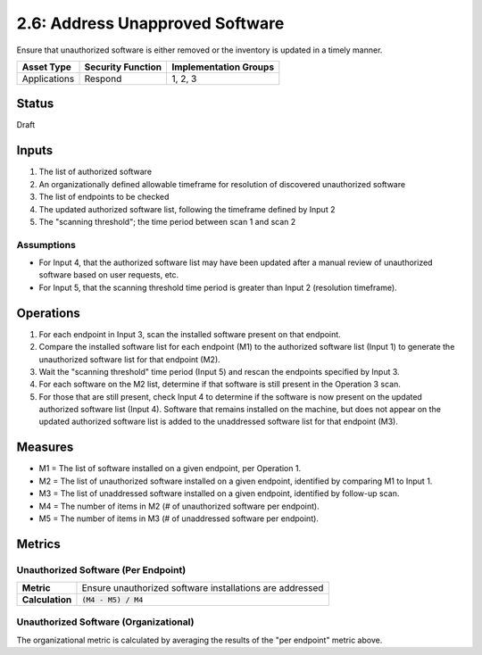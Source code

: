 2.6: Address Unapproved Software
================================
Ensure that unauthorized software is either removed or the inventory is updated in a timely manner.

.. list-table::
	:header-rows: 1

	* - Asset Type 
	  - Security Function
	  - Implementation Groups
	* - Applications
	  - Respond
	  - 1, 2, 3

Status
------
Draft

Inputs
------
#. The list of authorized software
#. An organizationally defined allowable timeframe for resolution of discovered unauthorized software
#. The list of endpoints to be checked
#. The updated authorized software list, following the timeframe defined by Input 2
#. The "scanning threshold"; the time period between scan 1 and scan 2

Assumptions
^^^^^^^^^^^
* For Input 4, that the authorized software list may have been updated after a manual review of unauthorized software based on user requests, etc.
* For Input 5, that the scanning threshold time period is greater than Input 2 (resolution timeframe).

Operations
----------
#. For each endpoint in Input 3, scan the installed software present on that endpoint.
#. Compare the installed software list for each endpoint (M1) to the authorized software list (Input 1) to generate the unauthorized software list for that endpoint (M2).
#. Wait the "scanning threshold" time period (Input 5) and rescan the endpoints specified by Input 3.
#. For each software on the M2 list, determine if that software is still present in the Operation 3 scan.
#. For those that are still present, check Input 4 to determine if the software is now present on the updated authorized software list (Input 4).  Software that remains installed on the machine, but does not appear on the updated authorized software list is added to the unaddressed software list for that endpoint (M3).

Measures
--------
* M1 = The list of software installed on a given endpoint, per Operation 1.
* M2 = The list of unauthorized software installed on a given endpoint, identified by comparing M1 to Input 1.
* M3 = The list of unaddressed software installed on a given endpoint, identified by follow-up scan.
* M4 = The number of items in M2 (# of unauthorized software per endpoint).
* M5 = The number of items in M3 (# of unaddressed software per endpoint).

Metrics
-------

Unauthorized Software (Per Endpoint)
^^^^^^^^^^^^^^^^^^^^^^^^^^^^^^^^^^^^
.. list-table::

	* - **Metric**
	  - | Ensure unauthorized software installations are addressed
	* - **Calculation**
	  - :code:`(M4 - M5) / M4`

Unauthorized Software (Organizational)
^^^^^^^^^^^^^^^^^^^^^^^^^^^^^^^^^^^^^^
The organizational metric is calculated by averaging the results of the "per endpoint" metric above.

.. history
.. authors
.. license